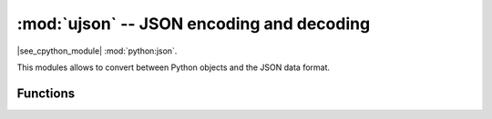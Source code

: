 :mod:`ujson` -- JSON encoding and decoding
==========================================

.. module:: ujson
   :synopsis: JSON encoding and decoding

|see_cpython_module| :mod:`python:json`.

This modules allows to convert between Python objects and the JSON
data format.

Functions
---------

.. function:: dumps(obj)

   Return ``obj`` represented as a JSON string.

.. function:: loads(str)

   Parse the JSON ``str`` and return an object.  Raises ValueError if the
   string is not correctly formed.
